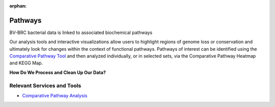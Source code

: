 :orphan:

Pathways
========

BV-BRC bacterial data is linked to associated biochemical pathways

Our analysis tools and interactive visualizations allow users to highlight regions of genome loss or conservation and ultimately look for changes within the context of functional pathways. Pathways of interest can be identified using the `Comparative Pathway Tool <https://alpha.bv-brc.org/app/ComparativePathway>`_ and then analyzed individually, or in selected sets, via the Comparative Pathway Heatmap and KEGG Map.

**How Do We Process and Clean Up Our Data?**

.. image:: images/pathways.png
   :alt: Pathways Chart
   

Relevant Services and Tools
---------------------------

- `Comparative Pathway Analysis <https://alpha.bv-brc.org/app/ComparativePathway>`_
